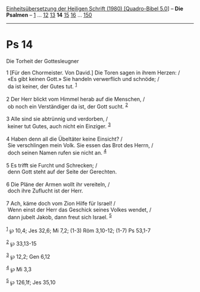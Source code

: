 :PROPERTIES:
:ID:       fad9f637-3751-4a56-93bf-457965142c8b
:END:
<<navbar>>
[[../index.html][Einheitsübersetzung der Heiligen Schrift (1980)
[Quadro-Bibel 5.0]]] -- *Die Psalmen* -- [[file:Ps_1.html][1]] ...
[[file:Ps_12.html][12]] [[file:Ps_13.html][13]] *14*
[[file:Ps_15.html][15]] [[file:Ps_16.html][16]] ...
[[file:Ps_150.html][150]]

--------------

* Ps 14
  :PROPERTIES:
  :CUSTOM_ID: ps-14
  :END:

<<verses>>

<<v1>>
**** Die Torheit der Gottesleugner
     :PROPERTIES:
     :CUSTOM_ID: die-torheit-der-gottesleugner
     :END:
1 [Für den Chormeister. Von David.] Die Toren sagen in ihrem Herzen: /\\
 «Es gibt keinen Gott.» Sie handeln verwerflich und schnöde; /\\
 da ist keiner, der Gutes tut. ^{[[#fn1][1]]}\\
\\

<<v2>>
2 Der Herr blickt vom Himmel herab auf die Menschen, /\\
 ob noch ein Verständiger da ist, der Gott sucht. ^{[[#fn2][2]]}\\
\\

<<v3>>
3 Alle sind sie abtrünnig und verdorben, /\\
 keiner tut Gutes, auch nicht ein Einziger. ^{[[#fn3][3]]}\\
\\

<<v4>>
4 Haben denn all die Übeltäter keine Einsicht? /\\
 Sie verschlingen mein Volk. Sie essen das Brot des Herrn, /\\
 doch seinen Namen rufen sie nicht an. ^{[[#fn4][4]]}\\
\\

<<v5>>
5 Es trifft sie Furcht und Schrecken; /\\
 denn Gott steht auf der Seite der Gerechten.\\
\\

<<v6>>
6 Die Pläne der Armen wollt ihr vereiteln, /\\
 doch ihre Zuflucht ist der Herr.\\
\\

<<v7>>
7 Ach, käme doch vom Zion Hilfe für Israel! /\\
 Wenn einst der Herr das Geschick seines Volkes wendet, /\\
 dann jubelt Jakob, dann freut sich Israel. ^{[[#fn5][5]]}\\
\\

^{[[#fnm1][1]]} ℘ 10,4; Jes 32,6; Mi 7,2; (1-3) Röm 3,10-12; (1-7) Ps
53,1-7

^{[[#fnm2][2]]} ℘ 33,13-15

^{[[#fnm3][3]]} ℘ 12,2; Gen 6,12

^{[[#fnm4][4]]} ℘ Mi 3,3

^{[[#fnm5][5]]} ℘ 126,1f; Jes 35,10
